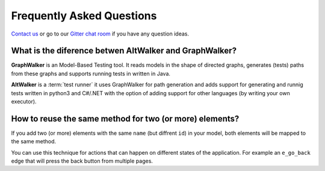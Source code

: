 ==========================
Frequently Asked Questions
==========================

`Contact us <altwalker@altom.com>`_ or go to our `Gitter chat room <https://gitter.im/altwalker/community>`_ if you have any question ideas.

What is the diference betwen AltWalker and GraphWalker?
~~~~~~~~~~~~~~~~~~~~~~~~~~~~~~~~~~~~~~~~~~~~~~~~~~~~~~~

**GraphWalker** is an Model-Based Testing tool. It reads models in the shape
of directed graphs, generates (tests) paths from these graphs and supports running
tests in written in Java.

**AltWalker** is a :term:`test runner` it uses GraphWalker for path generation and
adds support for generating and runnig tests written in python3 and C#/.NET with
the option of adding support for other languages (by writing your own executor).

How to reuse the same method for two (or more) elements?
~~~~~~~~~~~~~~~~~~~~~~~~~~~~~~~~~~~~~~~~~~~~~~~~~~~~~~~~

If you add two (or more) elements with the same ``name`` (but diffrent ``id``)
in your model, both elements will be mapped to the same method.

You can use this technique for actions that can happen on different
states of the application. For example an ``e_go_back`` edge that
will press the back button from multiple pages.

